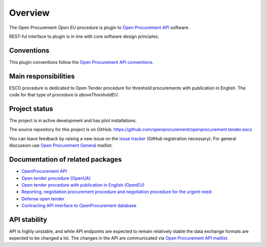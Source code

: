 Overview
========

The Open Procurement `Open EU` procedure is plugin to `Open Procurement API
<http://api-docs.openprocurement.org/>`_ software.  

REST-ful interface to plugin is in line with core software design principles. 


Conventions
-----------

This plugin conventions follow the `Open Procurement API conventions
<http://api-docs.openprocurement.org/en/latest/overview.html#conventions>`_.

Main responsibilities
---------------------

ESCO procedure is dedicated to Open Tender procedure for threshold procurements with publication in English. The code for that type of procedure is `aboveThresholdEU`.

Project status
--------------

The project is in active development and has pilot installations.

The source repository for this project is on GitHub: https://github.com/openprocurement/openprocurement.tender.esco

You can leave feedback by raising a new issue on the `issue tracker
<https://github.com/openprocurement/openprocurement.tender.esco/issues>`_ (GitHub
registration necessary).  For general discussion use `Open Procurement
General <https://groups.google.com/group/open-procurement-general>`_
maillist.

Documentation of related packages
---------------------------------

* `OpenProcurement API <http://api-docs.openprocurement.org/en/latest/>`_

* `Open tender procedure (OpenUA) <http://openua.api-docs.openprocurement.org/en/latest/>`_

* `Open tender procedure with publication in English (OpenEU) <http://openeu.api-docs.openprocurement.org/en/latest/>`_

* `Reporting, negotiation procurement procedure and negotiation procedure for the urgent need  <http://limited.api-docs.openprocurement.org/en/latest/>`_

* `Defense open tender <http://defense.api-docs.openprocurement.org/en/latest/>`_

* `Contracting API interface to OpenProcurement database <http://contracting.api-docs.openprocurement.org/en/latest/>`_

API stability
-------------
API is highly unstable, and while API endpoints are expected to remain
relatively stable the data exchange formats are expected to be changed a
lot.  The changes in the API are communicated via `Open Procurement API
maillist <https://groups.google.com/group/open-procurement-api>`_.
